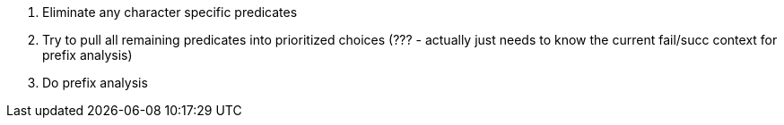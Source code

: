 
1. Eliminate any character specific predicates
2. Try to pull all remaining predicates into prioritized choices (??? -
   actually just needs to know the current fail/succ context for prefix
   analysis)
3. Do prefix analysis



